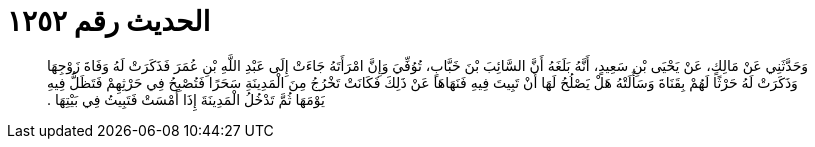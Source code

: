 
= الحديث رقم ١٢٥٢

[quote.hadith]
وَحَدَّثَنِي عَنْ مَالِكٍ، عَنْ يَحْيَى بْنِ سَعِيدٍ، أَنَّهُ بَلَغَهُ أَنَّ السَّائِبَ بْنَ خَبَّابٍ، تُوُفِّيَ وَإِنَّ امْرَأَتَهُ جَاءَتْ إِلَى عَبْدِ اللَّهِ بْنِ عُمَرَ فَذَكَرَتْ لَهُ وَفَاةَ زَوْجِهَا وَذَكَرَتْ لَهُ حَرْثًا لَهُمْ بِقَنَاةَ وَسَأَلَتْهُ هَلْ يَصْلُحُ لَهَا أَنْ تَبِيتَ فِيهِ فَنَهَاهَا عَنْ ذَلِكَ فَكَانَتْ تَخْرُجُ مِنَ الْمَدِينَةِ سَحَرًا فَتُصْبِحُ فِي حَرْثِهِمْ فَتَظَلُّ فِيهِ يَوْمَهَا ثُمَّ تَدْخُلُ الْمَدِينَةَ إِذَا أَمْسَتْ فَتَبِيتُ فِي بَيْتِهَا ‏.‏